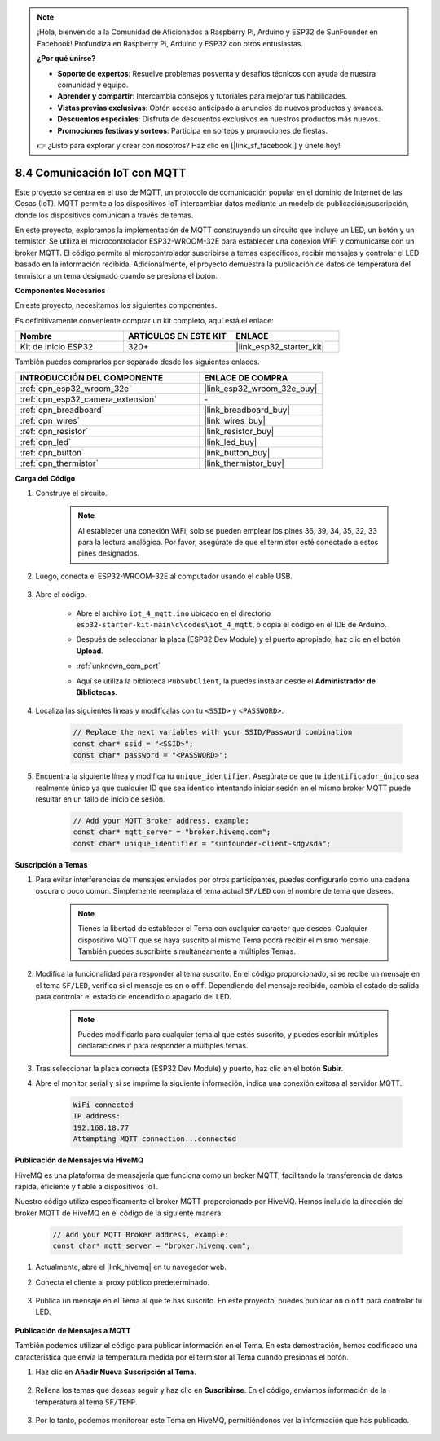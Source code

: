 .. note::

    ¡Hola, bienvenido a la Comunidad de Aficionados a Raspberry Pi, Arduino y ESP32 de SunFounder en Facebook! Profundiza en Raspberry Pi, Arduino y ESP32 con otros entusiastas.

    **¿Por qué unirse?**

    - **Soporte de expertos**: Resuelve problemas posventa y desafíos técnicos con ayuda de nuestra comunidad y equipo.
    - **Aprender y compartir**: Intercambia consejos y tutoriales para mejorar tus habilidades.
    - **Vistas previas exclusivas**: Obtén acceso anticipado a anuncios de nuevos productos y avances.
    - **Descuentos especiales**: Disfruta de descuentos exclusivos en nuestros productos más nuevos.
    - **Promociones festivas y sorteos**: Participa en sorteos y promociones de fiestas.

    👉 ¿Listo para explorar y crear con nosotros? Haz clic en [|link_sf_facebook|] y únete hoy!

.. _ar_iot_mqtt:

8.4 Comunicación IoT con MQTT
=======================================

Este proyecto se centra en el uso de MQTT, un protocolo de comunicación popular en el dominio de Internet de las Cosas (IoT). MQTT permite a los dispositivos IoT intercambiar datos mediante un modelo de publicación/suscripción, donde los dispositivos comunican a través de temas.

En este proyecto, exploramos la implementación de MQTT construyendo un circuito que incluye un LED, un botón y un termistor. Se utiliza el microcontrolador ESP32-WROOM-32E para establecer una conexión WiFi y comunicarse con un broker MQTT. El código permite al microcontrolador suscribirse a temas específicos, recibir mensajes y controlar el LED basado en la información recibida. Adicionalmente, el proyecto demuestra la publicación de datos de temperatura del termistor a un tema designado cuando se presiona el botón.

**Componentes Necesarios**

En este proyecto, necesitamos los siguientes componentes.

Es definitivamente conveniente comprar un kit completo, aquí está el enlace:

.. list-table::
    :widths: 20 20 20
    :header-rows: 1

    *   - Nombre	
        - ARTÍCULOS EN ESTE KIT
        - ENLACE
    *   - Kit de Inicio ESP32
        - 320+
        - |link_esp32_starter_kit|

También puedes comprarlos por separado desde los siguientes enlaces.

.. list-table::
    :widths: 30 20
    :header-rows: 1

    *   - INTRODUCCIÓN DEL COMPONENTE
        - ENLACE DE COMPRA

    *   - :ref:`cpn_esp32_wroom_32e`
        - |link_esp32_wroom_32e_buy|
    *   - :ref:`cpn_esp32_camera_extension`
        - \-
    *   - :ref:`cpn_breadboard`
        - |link_breadboard_buy|
    *   - :ref:`cpn_wires`
        - |link_wires_buy|
    *   - :ref:`cpn_resistor`
        - |link_resistor_buy|
    *   - :ref:`cpn_led`
        - |link_led_buy|
    *   - :ref:`cpn_button`
        - |link_button_buy|
    *   - :ref:`cpn_thermistor`
        - |link_thermistor_buy|

**Carga del Código**

#. Construye el circuito.

    .. note:: 
        Al establecer una conexión WiFi, solo se pueden emplear los pines 36, 39, 34, 35, 32, 33 para la lectura analógica. Por favor, asegúrate de que el termistor esté conectado a estos pines designados.

    .. image:: ../../img/wiring/iot_4_matt_bb.png

#. Luego, conecta el ESP32-WROOM-32E al computador usando el cable USB.

    .. image:: ../../img/plugin_esp32.png

#. Abre el código.

    * Abre el archivo ``iot_4_mqtt.ino`` ubicado en el directorio ``esp32-starter-kit-main\c\codes\iot_4_mqtt``, o copia el código en el IDE de Arduino.
    * Después de seleccionar la placa (ESP32 Dev Module) y el puerto apropiado, haz clic en el botón **Upload**.
    * :ref:`unknown_com_port`
    * Aquí se utiliza la biblioteca ``PubSubClient``, la puedes instalar desde el **Administrador de Bibliotecas**.

        .. image:: img/mqtt_lib.png
 
    .. raw:: html

        <iframe src=https://create.arduino.cc/editor/sunfounder01/e45a4bd6-9b35-47f0-af5e-92d802004087/preview?embed style="height:510px;width:100%;margin:10px 0" frameborder=0></iframe>

#. Localiza las siguientes líneas y modifícalas con tu ``<SSID>`` y ``<PASSWORD>``.

    .. code-block::  Arduino

        // Replace the next variables with your SSID/Password combination
        const char* ssid = "<SSID>";
        const char* password = "<PASSWORD>";

#. Encuentra la siguiente línea y modifica tu ``unique_identifier``. Asegúrate de que tu ``identificador_único`` sea realmente único ya que cualquier ID que sea idéntico intentando iniciar sesión en el mismo broker MQTT puede resultar en un fallo de inicio de sesión.

    .. code-block::  Arduino

        // Add your MQTT Broker address, example:
        const char* mqtt_server = "broker.hivemq.com";
        const char* unique_identifier = "sunfounder-client-sdgvsda";  

**Suscripción a Temas**

#. Para evitar interferencias de mensajes enviados por otros participantes, puedes configurarlo como una cadena oscura o poco común. Simplemente reemplaza el tema actual ``SF/LED`` con el nombre de tema que desees.

    .. note:: 
        Tienes la libertad de establecer el Tema con cualquier carácter que desees. Cualquier dispositivo MQTT que se haya suscrito al mismo Tema podrá recibir el mismo mensaje. También puedes suscribirte simultáneamente a múltiples Temas.

    .. code-block::  Arduino
        :emphasize-lines: 9

        void reconnect() {
            // Loop until we're reconnected
            while (!client.connected()) {
                Serial.print("Attempting MQTT connection...");
                // Attempt to connect
                if (client.connect(unique_identifier)) {
                    Serial.println("connected");
                    // Subscribe
                    client.subscribe("SF/LED");
                } else {
                    Serial.print("failed, rc=");
                    Serial.print(client.state());
                    Serial.println(" try again in 5 seconds");
                    // Wait 5 seconds before retrying
                    delay(5000);
                }
            }
        }

#. Modifica la funcionalidad para responder al tema suscrito. En el código proporcionado, si se recibe un mensaje en el tema ``SF/LED``, verifica si el mensaje es ``on`` o ``off``. Dependiendo del mensaje recibido, cambia el estado de salida para controlar el estado de encendido o apagado del LED.

    .. note::
       Puedes modificarlo para cualquier tema al que estés suscrito, y puedes escribir múltiples declaraciones if para responder a múltiples temas.

    .. code-block::  arduino
        :emphasize-lines: 15

        void callback(char* topic, byte* message, unsigned int length) {
            Serial.print("Message arrived on topic: ");
            Serial.print(topic);
            Serial.print(". Message: ");
            String messageTemp;

            for (int i = 0; i < length; i++) {
                Serial.print((char)message[i]);
                messageTemp += (char)message[i];
            }
            Serial.println();
          
            // If a message is received on the topic "SF/LED", you check if the message is either "on" or "off".
            // Changes the output state according to the message
            if (String(topic) == "SF/LED") {
                Serial.print("Changing state to ");
                if (messageTemp == "on") {
                    Serial.println("on");
                    digitalWrite(ledPin, HIGH);
                } else if (messageTemp == "off") {
                    Serial.println("off");
                    digitalWrite(ledPin, LOW);
                }
            }
        }

#. Tras seleccionar la placa correcta (ESP32 Dev Module) y puerto, haz clic en el botón **Subir**.

#. Abre el monitor serial y si se imprime la siguiente información, indica una conexión exitosa al servidor MQTT.

    .. code-block::

        WiFi connected
        IP address: 
        192.168.18.77
        Attempting MQTT connection...connected

**Publicación de Mensajes via HiveMQ**

HiveMQ es una plataforma de mensajería que funciona como un broker MQTT, facilitando la transferencia de datos rápida, eficiente y fiable a dispositivos IoT.

Nuestro código utiliza específicamente el broker MQTT proporcionado por HiveMQ. Hemos incluido la dirección del broker MQTT de HiveMQ en el código de la siguiente manera:


    .. code-block::  Arduino

        // Add your MQTT Broker address, example:
        const char* mqtt_server = "broker.hivemq.com";

#. Actualmente, abre el |link_hivemq| en tu navegador web.

#. Conecta el cliente al proxy público predeterminado.

    .. image:: img/sp230512_092258.png

#. Publica un mensaje en el Tema al que te has suscrito. En este proyecto, puedes publicar ``on`` o ``off`` para controlar tu LED.

    .. image:: img/sp230512_140234.png

**Publicación de Mensajes a MQTT**

También podemos utilizar el código para publicar información en el Tema. En esta demostración, hemos codificado una característica que envía la temperatura medida por el termistor al Tema cuando presionas el botón.

#. Haz clic en **Añadir Nueva Suscripción al Tema**.

    .. image:: img/sp230512_092341.png

#. Rellena los temas que deseas seguir y haz clic en **Suscribirse**. En el código, enviamos información de la temperatura al tema ``SF/TEMP``.

    .. code-block::  Arduino
        :emphasize-lines: 14

        void loop() {
            if (!client.connected()) {
                reconnect();
            }
            client.loop();

            // if the button pressed, publish the temperature to topic "SF/TEMP"
            if (digitalRead(buttonPin)) {
                    long now = millis();
                    if (now - lastMsg > 5000) {
                    lastMsg = now;
                    char tempString[8];
                    dtostrf(thermistor(), 1, 2, tempString);
                    client.publish("SF/TEMP", tempString);
                }
            }
        }

#. Por lo tanto, podemos monitorear este Tema en HiveMQ, permitiéndonos ver la información que has publicado.

    .. image:: img/sp230512_154342.png
